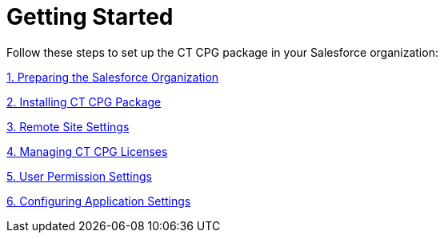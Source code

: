 = Getting Started

Follow these steps to set up the CT CPG package in your Salesforce
organization:



xref:preparing-the-salesforce-organization[1. Preparing the
Salesforce Organization]

xref:installing-ct-cpg-package[2. Installing CT CPG Package]

xref:remote-site-settings[3. Remote Site Settings]

xref:managing-ct-cpg-licenses[4. Managing CT CPG Licenses]

xref:permission-settings[5. User Permission Settings]

xref:configuring-application-settings[6. Configuring Application
Settings]



